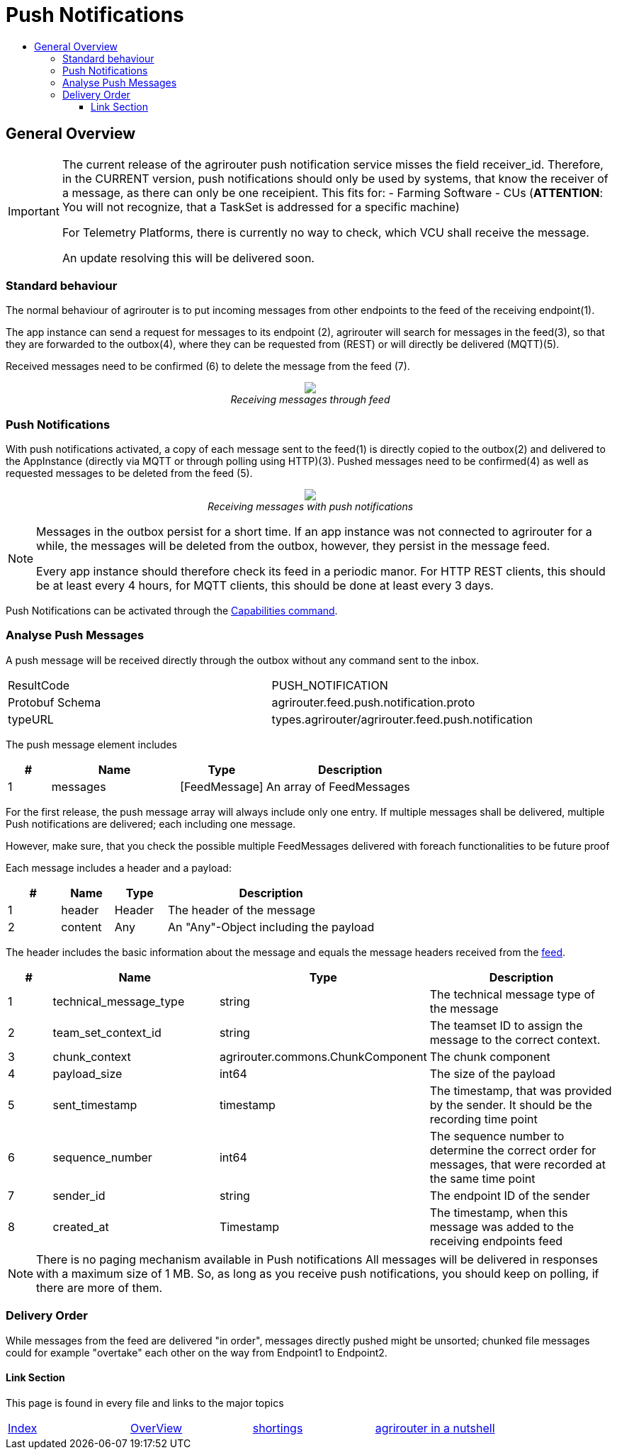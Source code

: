 = Push Notifications
:imagesdir: ./../../assets/images/
:toc:
:toc-title:
:toclevels: 4


== General Overview
[IMPORTANT]
=====
The current release of the agrirouter push notification service misses the field receiver_id. Therefore, in the CURRENT version, push notifications should only be used by systems, that know the receiver of a message, as there can only be one receipient. This fits for:
- Farming Software
- CUs (**ATTENTION**: You will not recognize, that a TaskSet is addressed for a specific machine)

For Telemetry Platforms, there is currently no way to check, which VCU shall receive the message.

An update resolving this will be delivered soon.
=====

=== Standard behaviour
The normal behaviour of agrirouter is to put incoming messages from other endpoints to the feed of the receiving endpoint(1).

The app instance can send a request for messages to its endpoint (2), agrirouter will search for messages in the feed(3), so that they are forwarded to the outbox(4), where they can be requested from (REST) or will directly be delivered (MQTT)(5).

Received messages need to be confirmed (6) to delete the message from the feed (7).
++++
<p align="center">
 <img src="./../../assets/images/general/message-request.png"><br>
<i>Receiving messages through feed</i>
</p>
++++



=== Push Notifications
With push notifications activated, a copy of each message sent to the feed(1) is directly copied to the outbox(2) and delivered to the AppInstance (directly via MQTT or through polling using HTTP)(3).  Pushed messages need to be confirmed(4) as well as requested messages to be deleted from the feed (5).

++++
<p align="center">
 <img src="./../../assets/images/general/message-push.png" ><br>
<i>Receiving messages with push notifications</i>
</p>
++++



[NOTE]
====
Messages in the outbox persist for a short time. If an app instance was not connected to agrirouter for a while, the messages will be deleted from the outbox, however, they persist in the message feed. 

Every app instance should therefore check its feed in a periodic manor. 
For HTTP REST clients, this should be at least every 4 hours, for MQTT clients, this should be done at least every 3 days. 
====

Push Notifications can be activated through the link:../commmands/endpoint.adoc#capabilities[Capabilities command].


=== Analyse Push Messages
A push message will be received directly through the outbox without any command sent to the inbox.

[cols=",",]
|=====
|ResultCode |PUSH_NOTIFICATION
|Protobuf Schema |agrirouter.feed.push.notification.proto
|typeURL |types.agrirouter/agrirouter.feed.push.notification
|=====

The push message element includes 
[cols="1,3,2,4",options="header",]
|=====
|# |Name |Type |Description
|1 |messages| [FeedMessage] | An array of FeedMessages
|=====

[REMARK]
=====
For the first release, the push message array will always include only one entry. If multiple messages shall be delivered,
multiple Push notifications are delivered; each including one message.

However, make sure, that you check the possible multiple FeedMessages delivered with foreach functionalities to be future proof
=====


Each message includes a header and a payload:
[cols="1,1,1,4",options="header",]
|=====
|# |Name |Type |Description
|1 |header |Header |The header of the message
|2 |content|Any | An "Any"-Object including the payload
|=====


The header includes the basic information about the message   and equals the message headers received from the link:./../commands/feed.adoc[feed].

[cols="1,3,2,4",options="header",]
|=====================================================================================================================================
|# |Name |Type |Description
|1 |technical_message_type |string |The technical message type of the message
|2 |team_set_context_id |string |The teamset ID to assign the message to the correct context.
|3 |chunk_context |agrirouter.commons.ChunkComponent |The chunk component
|4 |payload_size |int64 |The size of the payload
|5 |sent_timestamp |timestamp |The timestamp, that was provided by the sender. It should be the recording time point
|6 |sequence_number |int64 |The sequence number to determine the correct order for messages, that were recorded at the same time point
|7 |sender_id |string |The endpoint ID of the sender
|8 |created_at |Timestamp |The timestamp, when this message was added to the receiving endpoints feed
|=====================================================================================================================================



[NOTE]
=====
There is no paging mechanism available in Push notifications
All messages will be delivered in responses with a maximum size of 1 MB. So, as long as you receive push notifications, you should keep on polling, if there are more of them.

=====

=== Delivery Order
While messages from the feed are delivered "in order", messages directly pushed might be unsorted; chunked file messages could for example "overtake" each other on the way from Endpoint1 to Endpoint2.




==== Link Section
This page is found in every file and links to the major topics
[width="100%"]
|====
|link:../../README.adoc[Index]|link:../general.adoc[OverView]|link:../shortings.adoc[shortings]|link:../../terms.adoc[agrirouter in a nutshell]
|====